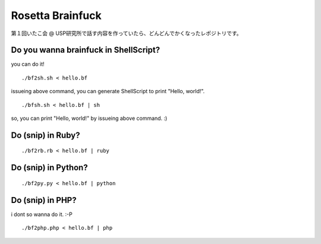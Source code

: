=================
Rosetta Brainfuck
=================


第１回いたこ会 @ USP研究所で話す内容を作っていたら、どんどんでかくなったレポジトリです。

Do you wanna brainfuck in ShellScript?
======================================

you can do it!

::

  ./bf2sh.sh < hello.bf

issueing above command, you can generate ShellScript to print "Hello, world!".

::

  ./bfsh.sh < hello.bf | sh

so, you can print "Hello, world!" by issueing above command. :)

Do (snip) in Ruby?
==================

::

  ./bf2rb.rb < hello.bf | ruby

Do (snip) in Python?
====================

::

  ./bf2py.py < hello.bf | python

Do (snip) in PHP?
=================

i dont so wanna do it. :-P

::

  ./bf2php.php < hello.bf | php


